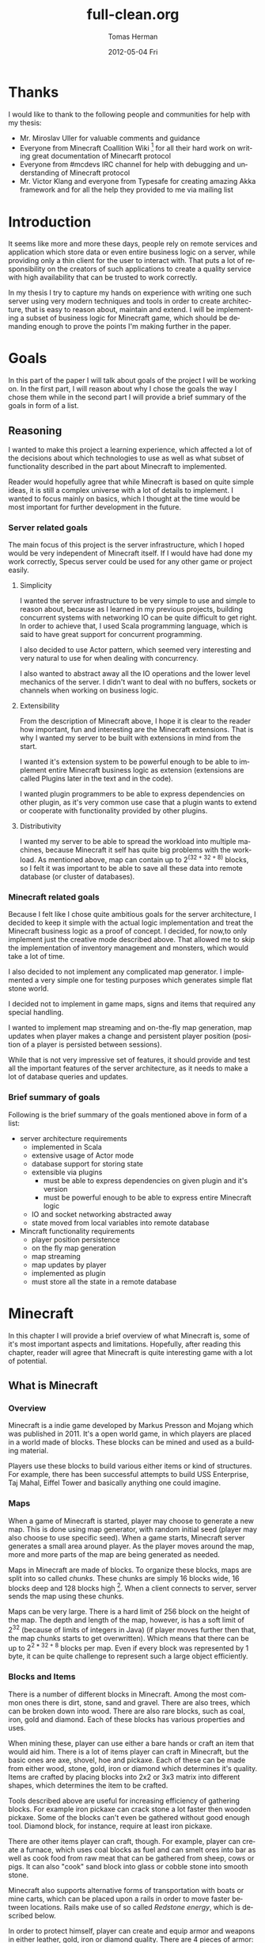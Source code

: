 #+TITLE:     full-clean.org
#+AUTHOR:    Tomas Herman
#+EMAIL:     tomasherman@Tomas-Hermans-MacBook.local
#+DATE:      2012-05-04 Fri
#+DESCRIPTION:
#+KEYWORDS:
#+LANGUAGE:  en
#+OPTIONS:   H:3 num:t toc:t \n:nil @:t ::t |:t ^:t -:t f:t *:t <:t
#+OPTIONS:   TeX:t LaTeX:t skip:nil d:nil todo:t pri:nil tags:not-in-toc
#+INFOJS_OPT: view:nil toc:nil ltoc:t mouse:underline buttons:0 path:http://orgmode.org/org-info.js
#+EXPORT_SELECT_TAGS: export
#+EXPORT_EXCLUDE_TAGS: noexport
#+LINK_UP:   
#+LINK_HOME: 
#+XSLT:

* Thanks
I would like to thank to the following people and communities for help with my thesis:
- Mr. Miroslav Uller for valuable comments and guidance
- Everyone from Minecraft Coallition Wiki
  [fn::http://www.wiki.vg/Main_Page] for all their hard work on
  writing great documentation of Minecarft protocol
- Everyone from #mcdevs IRC channel for help with debugging and
  understanding of Minecraft protocol
- Mr. Victor Klang and everyone from Typesafe for creating amazing Akka
  framework and for all the help they provided to me via mailing list

* Introduction
It seems like more and more these days, people rely on remote services
and application which store data or even entire business logic on a
server, while providing only a thin client for the user to
interact with. That puts a lot of responsibility on the creators of such
applications to create a quality service with high availability that
can be trusted to work correctly.

In my thesis I try to capture my hands on experience with
writing one such server using very modern techniques and tools in
order to create architecture, that is easy to reason about, maintain
and extend. I will be implementing a subset of business logic for
Minecraft game, which should be demanding enough to prove the points
I'm making further in the paper. 

* Goals
In this part of the paper I will talk about goals of the project I
will be working on. In the first part, I will reason about why I chose
the goals the way I chose them while in the second part I will provide
a brief summary of the goals in form of a list.

** Reasoning
I wanted to make this project a learning experience, which affected a
lot of the decisions about which technologies to use as well as what
subset of functionality described in the part about Minecraft to implemented.

Reader would hopefully agree that while Minecraft is based on quite
simple ideas, it is still a complex universe with a lot of
details to implement. I wanted to focus mainly on basics, which I
thought at the time would be most important for further development in
the future.

*** Server related goals
The main focus of this project is the server infrastructure, which I
hoped would be very independent of Minecraft itself. If I would have
had done my work correctly, Specus server could be used for any other
game or project easily.

**** Simplicity
I wanted the server infrastructure to be very simple to use and simple
to reason about, because as I learned in my previous projects, building
concurrent systems with networking IO can be quite difficult to get
right. In order to achieve that, I used Scala programming language,
which is said to have great support for concurrent programming. 

I also decided to use Actor pattern, which seemed very interesting and
very natural to use for when dealing with concurrency. 

I also wanted to abstract away all the IO operations and the lower
level mechanics of the server. I didn't want to deal with no buffers,
sockets or channels when working on business logic.
**** Extensibility 
From the description of Minecraft above, I hope it is clear to the reader
how important, fun and interesting are the Minecraft extensions. That
is why I wanted my server to be built with extensions in mind from the
start.

I wanted it's extension system to be powerful enough to be able to
implement entire Minecraft business logic as extension (extensions are
called Plugins later in the text and in the code). 

I wanted plugin programmers to be able to express dependencies on
other plugin, as it's very common use case that a plugin wants to
extend or cooperate with functionality provided by other plugins. 
**** Distributivity
I wanted my server to be able to spread the workload into multiple
machines, because Minecraft it self has quite big problems with the
workload. As mentioned above, map can contain up to $2 ^ {(32 + 32 + 8)}$
blocks, so I felt it was important to be able to save all these data
into remote database (or cluster of databases).

*** Minecraft related goals
Because I felt like I chose quite ambitious goals for the server
architecture, I decided to keep it simple with the actual logic
implementation and treat the Minecraft business logic as a proof of
concept.  I decided, for now,to only implement just the
creative mode described above. That allowed me to skip the
implementation of inventory management and monsters, which would take
a lot of time. 

I also decided to not implement any complicated map generator. I
implemented a very simple one for testing purposes which generates
simple flat stone world.

I decided not to implement in game maps, signs and items that required
any special handling.

I wanted to implement map streaming and on-the-fly map generation, map
updates when player makes a change and persistent player position
(position of a player is persisted between sessions).

While that is not very impressive set of features, it should provide
and test all the important features of the server architecture, as it
needs to make a lot of database queries and updates.

*** Brief summary of goals
Following is the brief summary of the goals mentioned above in form of
a list:

- server architecture requirements
  - implemented in Scala
  - extensive usage of Actor mode
  - database support for storing state
  - extensible via plugins
    - must be able to express dependencies on given plugin and it's
      version
    - must be powerful enough to be able to express entire Minecraft logic
  - IO and socket networking abstracted away
  - state moved from local variables into remote database
- Mincraft functionality requirements
  - player position persistence
  - on the fly map generation
  - map streaming
  - map updates by player
  - implemented as plugin
  - must store all the state in a remote database

* Minecraft
In this chapter I will provide a brief overview of what Minecraft is,
some of it's most important aspects and limitations. Hopefully, after
reading this chapter, reader will agree that Minecraft is quite
interesting game with a lot of potential.

** What is Minecraft
*** Overview
Minecraft is a indie game developed by Markus Presson and Mojang which
was published in 2011. It's a open world game, in which players are
placed in a world made of blocks. These blocks can be mined and used
as a building material. 

Players use these blocks to build various either items or kind of
structures. For example, there has been successful attempts to build
USS Enterprise, Taj Mahal, Eiffel Tower and basically anything one
could imagine.


*** Maps
When a game of Minecraft is started, player may choose to generate a
new map. This is done using map generator, with random initial seed
(player may also choose to use specific seed). When a game starts,
Minecraft server generates a small area around player. As the player
moves around the map, more and more parts of the map are being
generated as needed.

Maps in Minecraft are made of blocks. To organize these blocks, maps
are split into so called /chunks/. These chunks are simply 16 blocks
wide, 16 blocks deep and 128 blocks high [fn::http://notch.tumblr.com/post/3746989361/terrain-generation-part-1].
When a client connects to server, server sends the map using these
chunks.

Maps can be very large. There is a hard limit of 256 block on the
height of the map. The depth and length of the map, however, is
has a soft limit of $2^32$ (because of limits of integers in Java) (if
player moves further then that, the map chunks starts to get
overwritten). Which means that there can be up to $2^{2 * 32 + 8}$
blocks per map. Even if every block was represented by 1 byte, it can
be quite challenge to represent such a large object efficiently.

*** Blocks and Items
There is a number of different blocks in Minecraft. Among the most
common ones there is dirt, stone, sand and gravel. There are also
trees, which can be broken down into wood. There are also rare blocks,
such as coal, iron, gold and diamond. Each of these blocks has various
properties and uses.

When mining these, player can use either a bare hands or craft an item
that would aid him. There is a lot of items player can craft in
Minecraft, but the basic ones are axe, shovel, hoe and pickaxe. Each
of these can be made from either wood, stone, gold, iron or diamond
which determines it's quality. Items are crafted by placing blocks
into 2x2 or 3x3 matrix into different shapes, which determines the
item to be crafted. 

Tools described above are useful for increasing efficiency of
gathering blocks. For example iron pickaxe can crack stone a lot
faster then wooden pickaxe. Some of the blocks can't even be gathered
without good enough tool. Diamond block, for instance, require at
least iron pickaxe. 

There are other items player can craft, though. For example, player
can create a furnace, which uses coal blocks as fuel and can smelt
ores into bar as well as cook food from raw meat that can be gathered
from sheep, cows or pigs. It can also "cook" sand block into glass or
cobble stone into smooth stone. 

Minecraft also supports alternative forms of transportation with boats
or mine carts, which can be placed upon a rails in order to move
faster between locations. Rails make use of so called /Redstone
energy/, which is described below.

In order to protect himself, player can create and equip armor and
weapons in either leather, gold, iron or diamond quality. There are 4
pieces of armor: helmet, chest piece, trousers and boots. As weapons
there is only sword and bow and arrows. Armor reduces damage taken
from monsters while weapons increase players damage to monsters and
fauna of Minecraft worlds.
*** Monsters & health
Every player has 10 hearts that symbolize his health. Every heart can
be either full, half empty or empty. When all hearts are empty, player
dies and is either re spawned, or in case the player plays in
/hardcore mode/ the entire world is deleted and all game content is
lost.

There is also a food counter, which represents how well fed the player
is. If the bar is full, player automatically regenerates health if he
has not taken any damage in recent history. This is to prevent health
regeneration while fighting enemies.

Plenty of opportunities to loose health are implemented in
Minecraft. Player looses health when dropping from high enough edge,
while being under water for too long or while standing in fire or
lava.

The most common cause of health loss, however, are monsters. There is
a number of monsters in Minecraft:
**** Zombie
 Slow melee monster that deals quite a lot of damage, when killed
 drops meat that can be cooked and eaten.      
**** Skeleton  
Shoots arrows, when killed drops arrows or bones.                                                                              
**** Creeper  
Very quiet monster which creeps up on player and explodes when in
proximity of player. Makes sizzling noise before detonation.
**** Spider
Melee creature, which only attacks player during night or when
attacked.
**** Silverfish
Melee creature spawning from blocks which look exactly the same as
stone blocks in randomly generated fortresses and dungeons.
**** Enderman
Melee creature that can teleport, but attacks player only if player
looks at it first. Otherwise it's not hostile.



Monsters spawn in the places where there is no light available. Light
can come either from sun, torches, fire or lava. 
*** Redstone
Redstone is one of the most interesting features of
Minecraft. Redstone is a rare ore that can be found deep in the
ground. When mined, it produces several Redstone crystals.

These crystals can be either used for crafting, or laid on other
blocks. Player can use these to create kind of a wire made of the
Redstone crystals. The wiring acts like a carrier of logical
values. By default, the value transmitted by the wire is 0. It can be
changed, though. In Minecraft community, this is usually called
/Redstone energy/ and the state in which logical 0 is transmitted via
wire is considered as lack of /Redstone energy/.

There is a couple of ways how to send logical 1 via Redstone wire:
|----------------+--------------------------------------------|
| Item           | Description                                |
|----------------+--------------------------------------------|
| Redstone torch | Sends 1 permanently                        |
| Button         | Sends 1 as impulse                         |
| Leaver         | Sends 1 as long as the leaver is triggered |
| Pressure pad   | Sends 1 as long as something is on the pad |
|----------------+--------------------------------------------|

There are also items that can 'consume' Redstone wire in order to
perform action (non exhaustive table):
|------------+-----------------------------------------------|
| Item       | Action                                        |
|------------+-----------------------------------------------|
| Door       | Open while 1 is transmitted                   |
| TNT        | Triggers explosion once 1 is transmitted      |
| Note block | Emits sound once per 0 to 1 value change      |
| Dispenser  | Dispenses object once per 0 to 1 value change |
|------------+-----------------------------------------------|

Using these tools, Minecraft users were able to create some very
impressive structures. There is for example a calculator
implementation, song playing machines or even games created with
Redstone infrastructure. 

Other than that, Redstone circuits are often used in /addventure maps/
for creating puzzles and challenges. Typical example of Redstone usage
would be asking player to find a button, in order to open doors into
next part of the map. It can also be used for creating traps, by
wiring TNT to pressure pads or dispensers with arrows.

*** Nether
Nether is an alternative map which is available to players via
portals. Portal is a 5 blocks high and 4 blocks wide frame with 3
blocks high and 2 blocks wide space inside made of obsidian, which is
lit using flint and tinder. Obsidian is a block that is created by
pouring water over lava blocks.

It symbolizes kind of an evil realm with some unique resources, but
overall is not overly interesting. The portal system, however, is used
quite often in /adventure maps/.
*** Goal
Minecraft is very open ended game, so there is no real ending to the
game. The only formal ending to the game requires player to find one
of many randomly generated underground fortresses, build a portal
inside and go through. There the player will find a dragon, which he
must slay. However, once that is done and credits have passed, the
game still can be played. 

More often than not, though, players don't even bother with this quest
and play the game only for the joy of building interesting
structures. Game usually ends when player gets bored. Unless player
plays on hardcore mode, which automatically deletes the world upon
players first death. 
*** Creative mode
Creative mode was added to Minecraft in order to make it easier for
people to create impressive structures. Those people may not want to
necessarily deal with all the stuff Minecraft contains, such as
monsters, inventory management, mining blocks and so on.

In creative mode, player has access to infinite resources from within
his inventory. He can also destroy any block with 1 hit and is allowed
to fly. He also takes no damage and spawning of monsters is disabled.

Player may choose to play in creative mode when starting a new
game. There are extensions, however, that allow player to switch
creative mode on and off at will.
*** Adventure maps
One of the reasons Minecraft got so popular are maps made by players,
which usually contain a story, quests and riddles for player to go
through. 

Adventure map is a regular map, which one would download, which
usually contains additional document which describes the story, rules
of the map (usually forbids player to destroy any blocks)
etc. Adventure maps heavily utilize the use of redstone wiring for any
kind of "scripting" of events.
** Extensions
As one might imagine, Minecraft would be a very good platform and
engine to build on. Unfortunately, there is no api for players to
build upon. Players still managed to reverse engineered the code,
though, in order to create plugins and extensions for the game. And
they really managed to make some amazing plugins. In this part, I will
mention few of the most interesting extensions.
*** Tekkit mod
Tekkit is a collection of multiple extensions, which adds concept of
the electrical power to the game (among other things). It adds
randomly generated pools of oil into the maps, which can be gathered,
processed to fuel and used in electrical engines to power
machines. There is a lot of machines that consume electricity, but the
most interesting one is a quarry, which automatically mines selected
area.


There are other ways to gather electricity, though. There are for
example nuclear reactors, which players can build. They need to be
cooled down, however, or they will explode and contaminate area with
radioactivity.
*** Computercraft
Another very interesting extension is Computercraft. It adds
programmable robots into the game. Robots are programmed via in game
terminal using embedded LUA [fn::www.lua.org] programming language
(added by the extension). 

There are for example mining probes, which can be programmed to search
for given materials, mine only those and return them to the owner. 
It can also be used for password protecting doors. It can be even used
to implement an text-based RPG (in game terminals are text-only and
computer craft doesn't include any tools for creating graphical UI).
*** Other extensions
There is a great number of extensions. Just quickly mention a few
others, there is an extension that adds mini map for players. There is
an extension that adds gps-like navigation and ability to create
points of interest. There are extensions that add new items, enemies
or blocks and so on. 

* Scala
In this chapter, I will try to explain why i chose to use Scala language for implementing Specus. Discuss strenghts of Scala compared to other alternatives and provide a quick overview of the most useful features which I used in Specus. In the last part of this chapter, I will discuss some of the weaknesses of of Scala and describe how i used the features menioned in the rest of this chapter.
** Why Scala?
There were several reasons which lead me to choose Scala for Specus implementation. First of all, I wanted to make this project a learning experience. And ever since i took Haskell/Lisp class, I was interested in functional programing. I think that functional programming will become more popular and more desired skill to have in years to come, due to the increasing demand on correct and concurrent software. I am also quite experienced with Java language. Scala provides very good support for functional programming while still preserving many concepts from object oriented programming. So it seemd like a natural choice to choose Scala.
** JVM
Scala source is compiled into JVM bytecode. That means that any scala projects automatically benefits from all the effort people have put into optimizing JVM aswell as features that speed up computations during runtime (JIT compilation, code inlining etc). JVM programs are, obviously, platform independent (as long as Java Runtime Environment is avalible for given platform), so one gets platform independence for free. 

There also exist a number of great and mature tools and libraries written and compiled for JVM platofrm, which can be very easily used while working with Scala. For example one could use a Proguard[fn::http://proguard.sourceforge.net/] program to minimize the jar produced by scala compiler by removing the unused classes from libraries and compiled code.
** Qucik scala overview
Scala was designed by Martin Odersky and his team at ÉCOLE POLYTECHNIQUE FÉDÉRALE DE LAUSANNE [fn::http://www.epfl.ch/index.en.html].The name stands for Scalable language, which describes the language rather well. Please note, that /Scalable language/ is not meant in a sense of horizontal/vertical scalability (Scala is as good as any language in that sense of a the word), but authors rather meant it in a sense that the language features scale with the experiecne of user [fn::http://www.scala-lang.org/node/8610]. In Scala, it is relatively easy to design libraries that appear to be language features. For example the new /try with resource/ statement added in JDK7 [fn::http://docs.oracle.com/javase/7/docs/technotes/guides/language/try-with-resources.html] could be implemented in scala on library level very easily. 

Scala is a rather unique mix of object oriented concepts and functional programming concepts with very powerful standard library, which contains, among other things:
- rich collection framework with both mutable and persistent implementations
- parallel collections (collections, whose methods are processed in multiple threads)
- parser combinators (library for simple writing of powerful parsers)
- wrappers for around many of JDK featuresss for more Scala-like usage

** OO features
Much like in Java, code in Scala is organized using constructs from object oriented programing. In Scala, there are 3 basic entities: Classes, Objects and Traits. Following is the brief overview of each of the entities. 
*** Traits
In Scala, trait are kind of an mix between java interfaces and abstract classes. Traits can define method, which can either be left abstract (trait only defines the header of the method, implementation is left to the user) or can contain implementation aswell. Traits can not only define methods, but fields aswell.

Traits can extend 0 or more traits. Trait can also declare it's dependency on other entity. For example, we can have a trait =ChatSocket= with method =pullChatData()= which returns array of bytes and we want to create trait =ChatFormatter= with method =printableChatData()= functionality which uses =pullChatData()= and creates formatted string. That means we need to make sure that both of these traits are mixed into same object. We could define the traits like so:

=trait ChatSocket { def pullChatData(): Array[Byte] = ... }=

=trait ChatFormatter { self: ChatSocket => printableChatData() = ... }=

Now whenever we create object which extends =ChatFormatter=, we need to also extend =ChatSocket= or the code will not compile.

*** Objects
In Scala there is entity called objects, which is basically a class that is guaranteed to be only presented once in a JVM. It's java equivalent would be class that is created using Singleton pattern. 

Objects can extend traits, but nothing can extend objects. Objects don't have constructors. Every method on object is "static", which is why objects are commonly used as what is called "companion objects" to classes. Companion objects usually contain factory methods aswell as other useful functions for given class.

*** Classes
Classes are very similar to classes from languages like Java. They have constructors, can extend a class and implement 0 or more traits.
** Functional and exotic features
Unlike in Java, scala supports a vast set of features usually avalible in functional languages, aswell as other useful concepts. Here I will briefly introduce some of the interesting concepts and at the end of the chapter I will try to show example of an interesting application of these concepts.
*** Pattern matching
One of the features I liked most about Haskell was pattern matching. One can think of pattern matching as about more powerful version of switch/case statements. 

User defines a sequence of patterns and callbacks that is called when pattern matches. Patterns are tried in order in which they were defined. 

Scala implements this feature by using entities called extractors. Extractors are functions that are applied to input and return either =Some(value)= or =None= named =unapply=. If the extractor return =Some=, it is considered to match the input. Otherwise the next extractor is tried. 
*** Vars and Vals
Scala has two types of fields: vals nad vars. Vals are fields that are guaranteed to be assigned only once and never changed. Vars on the other hand can be changed just like a regular Java variable. It is considered good practice to always use vals, unless it's necesarry to use var. 

*** First class functions
In Scala, functions are first class citizens. That means, in Scala one can treat functions like any other datatype. Function can be stored in variable, it can be passed around and created on demand. Functions can return new functions and so on. 

Scala compiler creates a java class for every first class function (methods of objects are created as regular java methods of objects), so basically storing and passing function becomes simply storing and passing of a reference to the created object. This created class has an =apply([argument-list])= method generated, which represents the function ivocation. In scala there is a shortcut to invoking =apply([argument-list])= methods by simply calling =([argument-list])= on the object. For example =a([argument-list])= is translated to =a.apply([argument-list])=. This means that it's really easy to even create objects/classes that can be used as functions, by simply defining =apply([argument-list])= method. 
*** Case classes
Case classes are quite interesting feature of Scala. They are defined using =case= keyword like so =case class X([constructor-arguments])=. For example, lets say we want to create a class representing a point in 3D space. Case class could look like so: =case class Point3d(x: Int, y: Int, z:Int)=. 

For such class, Scala compiler will generate a few very useful methods. First of all, a reasonable =toString=, =equals= and =hashCode= methods are generated, which use constructor parameters to compare equality and to generate hash code. A companion objects with factory method and extractor methods are generated for given case class aswell. Compiler also generates methods that allow user to access the fields in order they were declared in constructor. This might not seem like a very interesting feature but it is used to great success in specus and is described below.

It's important to note that constructor parameters of case classes can be accessed (as fields) and are immutable.
*** Collection api
Scala has very impressive set of collections. It has common datastructures - list, vector, stack, queue, map, set and possibly even more. All of these are avalible in multiple versions. When not specified otherwise, datastructures are avalible as so called "persistent datastructures". Is a datastructure, that when altered creates what seems like a new instance of datastructe with altered content. Original instance remains unchanged. Operations on persistent datastructures use clever tricks and structure sharing in order to achieve same complexities as their mutable versions.

Scala also have mutable versions of datastructures. Those are the equivalents of datastructures that can be found in most languages.

Speciality of Scala standard library are paralell datastrucutes. Those are persistent datastructures, but their speciality is that methods defined on them like =filter=, =map= etc are executed from multiple threads.
** Weaknesses
As with most tools, there are tradeoffs when using Scala. In this part of the paper I will talk about some of the negatives I encountered when using Scala.
 
First of all, Scala is quite a new technology, so the tool support is not as advanced as for example for Java, but it is getting better. I used IntelliJ Idea IDE with Scala plugin when developing Specus and it was reasonably plesant experience. It supports basic refactoring aswell as error highlighting. However, it sometimes reports error in a code that is prefectly compilable.

The more important issue with Scala is the naming of all the generated code by scala compier. It can sometimes be difficult to figure out when and why exceptions are being thrown, especially because it's common to use so called "one liners" quite often when dealing with collections and so on, which condense quite a lot of code into 1 line of code. Every time we use anonymous function, scala compiler generates a class representing that function and gives it some generic name. It uses the classpath to package in which the function is defined followed by =$= followed by some arbirary text to guarantee uniqueness of the name. For example for function in val =f= in object =o= defined like so:

=object o { val f = () => throw new Exception() }=

and invoked: 

=o.f()=

will return following stacktrace:

=java.lang.Exception=
=at o$$anonfun$1.apply(<console>:7)=
=at o$$anonfun$1.apply(<console>:7)=


One can see how the stack traces could get very unreadable very fast. Luckily, after a while I didn't find this to be a big deal but it was definitely a challange early on.

** Example usage of case classes and first class functions
In this part of the paper I will talk about what I thought was quite interesting usage of the above described features. First I will explain what I was trying to build and why and then I will go into details of implementation.

Minecraft clinets communicate with server using TCP connection. There are about 70 different types of "packets" (by packets i mean logical packets, as TCP is stream service so there are no any real packets visible to user) that are being sent over the wire. There are many different ways to implement such mechanism, but the way I chose to do it is to create a case class for every different kind of packet which would represent the fields of packet and a codec, which knows how to take the instance of given packet and encode it into a byte array which can be sent via tcp and read by client. It also knows how to read a byte array and parse it into the given packet case class.

Most naive, but in some languages the only solution would be simply creating codecs by hand and copy-pasting the encoding code in. One might think that it would be possible to use java reflection api [fn::http://docs.oracle.com/javase/1.4.2/docs/api/java/lang/reflect/package-summary.html] to figure out what the type of value are the fields of given packet and parse/encode them accordingly. 

And that does work fine for parsing - java reflection gives us the tools to obtain constructor of given class. From that constructor, we can figure out all it's parameters aswell as their types (we can get class object of the parameters) and it gives us a method to programatically invoke the constructor with array of =Object= values that are used as contructor paramters. Thus providing us with enough power to create generic parser that would figure out how to parse packet just from it's constructor.

The real problem is with encoding the packet. While we can get all declared fields of given class, those fields are given in no particular order [fn::http://docs.oracle.com/javase/1.3/docs/api/java/lang/Class.html]. We could ofcourse use tricks like annotations to establish the order of fields, but that would introduce more boilerplate and in the end would make our code more confusing.

Luckily, like described above, case classes provide api for users to access constructor fields in order in which they were defined.

So now we have a way to get types of constructor paramters of given class and we know how to access those fields in order they were defined in. All we need now is some kind of mapping between type of class and a function that would be able to parse and encode that type. But that should be easy, because as described above, functions are first class entities. We can simply create =Map= from =Class= object to =(_ <: Any, ChannelBuffer) => Unit= for encoding (function that takes anything and channel buffer, into which we encode the packet and returns nothing) and =Map= from =Class= to =(ChannelBuffer) => Any= (function that takes channel buffer and returns anything) for decoding.

Above solution has a problem, still. It operates with Any, which basically means we loose any type safety, For example we could put into our map mapping from class of Int to function that returns String. We can't make the type constraints on map any stronger, because we couldn't add all the datatypes into it, obviously. What we can do is create an api which would use scala generics and made sure that functions have proper headers and add it to our maps for us.

Basically, using approach described above, I was able to save myself writting about 60 classes full of boilerplate code, in which it would be very easy to make errors. I still had to implement some codecs by hand, as minecraft api is not designed very well, though.

* Actor model
In this chapter, I will discuss why one should care about concurrency, I will take a look at conventional models of concurrent computations on Java Virtual Machine (JVM) and problems that goes along with them. Then I will talk about fundamental concepts of Actor model followed by more detailed description of Akka - my toolkit of choice for actor systems on JVM platform.
** The free lunch is over
"The free lunch is over" is an article written by Herb Sutter that appeared in Dr.Dobb's journal in 2005 [fn::http://www.gotw.ca/publications/concurrency-ddj.htm]. He talks about the end of an era, in which software is getting faster (not more performant) simply by the fact that the hardware in getting faster. He argues, that while historically companies like AMD or Intel focused on increasing the clock speed of CPUs, it is no longer possible, due to physical limitations. So instead what these companies are doing in order to increase power of their products is adding more cores onto the chips. 

That means, that in order to harness the power of this new hardware, we need to approach the craft of writing software in a different way. We need to focus on concurrency and we need to focus on creating tools that will help writing concurrent software easier.
** Problems with convetional models of concurrecny
Probably the most common concurrency entity used today in programming are threads. Concept of thread comes from operating systems and kind of leaks through into programming langue libraries. Thread allows us to execute concurrently with very little (programming) effort. For example all we need to do in Java programming language, is to create instance of class extending -java.lang.Thread- and implement the -public void run()- method. Threads are very convinient that way.

However, there are some very important drawbacks of doing concurrency this way.
*** Threads are expensive
Because of the way threads work, there is non-trivial ammount of work to be done when threade is created. A stack has to be allocated for every new thread (default size is 512kb on JVM) and a number of system calls needs to be made (JVM uses platform specific threads). Generally, creating new threads is considered expensive.

What this means, is that one shouldn't create threads dynamically, everytime a concurrent execution is required. Common aproach instead is creating a number of threads ahead of time and reusing them (this pattern is sometimes called thread pool). While this is reasonable option, this add a nontrivial complexity to the application and basically means that threads don't scale (we are limited by the number of threads in thread pool).
*** Thread based concurrency is hard
Threads can be used to a reasonable level of success in some programs. Especially programs that use threads for processing operations that don't need to communicate between each other nor share same resources(for example web servers, build tools etc). Threads then serve as sort of a cheaper processes.

However when dealing with shared resources and shared state, threads become really hard to use. Because threads share memory heap, it is very hard to keep data consistency and because threads can use all the resources on the heap, deadlocks can occur very easily and it is not a trivial exercise to eliminate all the bugs that can come from such model[fn::http://www.eecs.berkeley.edu/Pubs/TechRpts/2006/EECS-2006-1.pdf].
** Actor model overview
Actor model is a model of computation, designed to deal with problems in a highly concurrent, asynchronous and fault tolerant fashion. It was first published by Carl Hewitt in 1973 [fn::Carl Hewitt; Peter Bishop and Richard Steiger (1973). A Universal Modular Actor Formalism for Artificial Intelligence. IJCAI.]. Actor model is widely used in systems where reliability, avalibility, scalability and concurrency are important features. Probably the most popular actor implementation today - the Erlang OTP framework, has been used in many software projects and services. Here is a few examples of Erlang applications:
 - nosql databases: CouchDB, Riak
 - message queues: RabbitMQ
 - web servers: YAWS
And as the number of cores per processors continue to increase, it is reasonable to expect that the demand for tools that promise easier handling of concurrency will increase aswell. 
** Fundamental concepts
In actor model, computation is processed using Actors. By Actor we mean an entity which can:
  - send asynchroneous messages to other actors (sender doesn't wait on reply from the receiver)
  - receive messages from other actors
  - create new actors
  - change it's behaviour dynamically

Every actor has an inbox, into which system queues messages sent to given actor. Actor processes messages one at a time. When thinking about actor, it helps to imagine it as a kind of lightweight thread (all actors in the system run at the same time), which is very cheap to maintain, create and destroy.

Computation is then split into series of operations that are executed by different actors. Results of those operations are then sent around via messages. It is important to note that there can be many instantions of given actor type. It is therefore important to deisgn system in such a way that actors don't affect each other (for example by holding locks). 

For example, let's say we want to create a service that writes logging data into a log file. We could easily create a function in every actor that opens a file, appends the log message and closes the file. That would be problematic, though, because multiple actors might want to write at the same time. We could use locks, to make sure that only 1 write is being issued at a time. However, that would be very inefficient, because esentially only 1 actor in the system would be allowed to run at a time, while other actors would wait for the resource to become avalible. What we could do instead, is make another actor (lets call it logger), that would hold the reference to our log file and everytime an actor would write into the log file, it would send the log message into the logger, which would handle the actual write. Please not that there is no need for locking with this approach. Even if two actors try to write at the same time, it only means that two messages are sent, and actor model guarantees that messages are processed sequentially and only 1 message is processed at a time.

This approach might look similar to object oriented programming, where we create a wrapper around a resource to encapsulate the details of the implementation (such as locking). But it's important to remember, that the messages in Actor model are asynchroneous. Which means that actor just sends the message and doesn't wait on response, it just keeps working.

Another important property of actors is that they are very cheap to create (In akka, overhead for creating an actor is only about 600 bytes). This allows system to generate actors when needed, for example, we could have a web server, that generates a new actor on demand for every incomming connection.
** Enter Akka
Every actor model implementation is different from others. For example, just for Scala programming languages there are 4 different implementations as far as i know (Lift actors, Scala Actors from standard library, Scalaz actors and Akka actors). I decided to use Akka actors, because they come as part of a great library and support remoting, which saved me a lot of work. Akka actors also support Erlang-like fault tolerance and -ask- kind of messaging, which is described below.
*** Actors
In Akka, actor can simply be created by extending Actor trait and implementing a receive method. In this method user maps different kind of messages to functions for processing given message. It's important to note, that Akka actors don't support any kind of scanning of the inbox (some implementations allow for for example checking the length of inbox etc.)

Inside every actor, a self variable is present, containing the important information about state of an actor. For example, one can obtain ActorRef(described below) to sender actor during message processing.

We can then instantiate the actor by calling the factory method actorOf. By calling this method, the user only get instance of class ActorRef. That intance represents the actor in the system, but does not contain the actor. This is so that the state of the actor can never be compromised, because user can never get reference to the actual actor. ActorRef supports methods ! (pronounced bang) and ? (pronounced ask).

The bang method represent a simple 'fire and forget' kind of messaging, while the ask method creates an Future object, which has hooks into which user can insert callback methods, which are called when the Future is completed. This approach eliminates the need of blocking and waiting until the receiving actor reads and responses to our message.

The ActorRef instance is completely thread safe, can be passed around in messages and can even be serialized and sent via network to different jvm and will still refer to the original actor.
*** Remoting
Akka also supports remote actors. Thanks to the propertis of ActorRef described above, one can run Akka systems in multiple JVMs and simply by sending ActorRefs around one is able to communicate with remote actors using the standart actor semantics (! and ? methods).

Akka actors can also be registered by string name in so called actor repository, from which one can withdraw them remotely. For example in Specus, there is an actor registered in the server under name that is know to nodes. What that means, is that when a node is booted up, it can get a reference to the registered server actor and being communication.
*** Fault tolerance
In order to achieve fault tolerance, a supervision scheme is implemented. Convetional programming methodology deals with error using 'defensive programming'. Basically, programmer is trying to check input data for all possible inconsistencies and only when all tests pass, data are allowed to be further processed.

On the other hand, Akka accepts the fact that no code is bug-less, so instead of trying to catch all the invalid cases, it encourages programmers to embrace the failure, and focus on recovery from failure. Every time an exception is thrown in Actor, it gets restarded. By that it's meant that the new, fresh instance of Actor is created and injected into system in such a manner that all the ActorRefs to the original actor are valid and point to the newly created actor. Actor can implement lifecycle methods like preRestart and postRestart in order to do save it's state and do anything that needs to be done. The message causing the failure is not processed again, however rest of the mailbox with unprcessed messages is reused for the new actor.

In addiotion to that, Actors can be asigned into tree-like structures where every node can have at most 1 supervisor and can supervise 0 or more actors. When actor is about to fail and is being restarted, a message is sent to the supervisor, so that it can decide what to do. It can decide whether he wants to restart just the failing actor, or all the actors he oversees (it can sometimes be useful).


* Design and implementation
In this chapter, I will discuss the relevant information about Minecraft and it's architecture needed in order to write a server. Then I will describe design choices I took when designing Specus and talk about libraries and technologies I used for implementation of Specus.
** Minecraft 
Minecraft uses client - server architecture for multiplayer support. 1 client can be connected to only 1 server. Minecraft clients communicate with server using TCP protocol. Data sent are formatted using logical packets. There is a number of different packet formats. Every packet is prefixed with unsigned byte which indicates the type of packet, which ultimatelly determines how the rest of stream should be parsed.

Because Minecraft is still being developed, there are usually some changes in protocol and packet types when versions change. At the time of writing this thesis, minecraft version is 1.1.

*** Data types
For the most part, minecraft packets consists of only few well defined data types. Some packets however use ad-hoc formatted datastructures. Following is the list of packet type commonly used in protocol:

- integer fields - signed numbers using two's complement encoding
   - byte: 1 byte long, -128 to 127
   - short: 2 bytes long, -32768 to 32767
   - int: 4 bytes long, -2147483648 to 2147483647 
   - long: 8 bytes long, -9223372036854775808 to 9223372036854775807
- decimal number fields
   - float: 4 bytes long, range compatible with java float
   - double: 8 bytes long, range compatible with java double
- string field: UCS-2 encoded string, prefixed with short (as described above) which signalizes the length of the string
- metadata field: described below
*** Metadata field
Metadata is a format introduced by Minecraft in order to efficiently (space wise) encode and decode triplets of data (identifier of piece of data, datatype and value itself) of variable length. Every triplet begins with a byte. Top 3 bits (with =0xE0= mask) of the byte encode the datatype of value while the bottom 5 bits (mask =0x1F=) encode the id of entity. The value itself depends on the datatype and is parsed accordingly. If the byte value is 127 (=0xFF=), it means that there are no more data in metadata. The type of data that can be stored in metadata are:
|----------+----------------------------|
| top bits | datatype                   |
|----------+----------------------------|
|    0x000 | byte                       |
|    0x001 | short                      |
|    0x010 | int                        |
|    0x011 | float                      |
|    0x100 | string                     |
|    0x101 | short, byte, short triplet |
|    0x110 | int, int, int              |
|----------+----------------------------|

** Design of Specus
When designing Specus, I focused mostly on flexibility and extensibility. It should also be possible to distribute the workload on multiple computers. Minecraft client is built to be connected to 1 server. So i decided to split Specus into multiple parts. There is the server, which is the only part of the Specus that clients can see and there are worker nodes, which are the parts of the system that do the actual work.
*** Api and implementation
Because Specus was designed to be very extensible, it was important to split both server and node projects into two. API and actual implementation. API contains all the stuff that needed to be avalible for plugins while implementation contains the mechanisms that are not useful to plugins. Also, because node and server communicate together, i decided to create another project, called =common api=, which contains classes that are needed by both. 

It contains for example plugin system api (described below), it contains metadata format, it contains =Packet= superclass that all packets need to extend and so on.
*** Server
Only job of server is to accept new clients, read and parse data into Packet case classes and sent them to nodes. It also knows how to encode Packet data from case classes and write them into TCP connection. Process of parsing and encoding is further described in chapter abotu Scala. It also knows how to send a message to any given node and it accepts messages from nodes.
 
If a new clients connects to the server, a new unique id is generated for the client. That id is only thing any other component of the system needs to know in order to be write to the client connection. The generated id is valid until the connection closed or server shutdown, whichever happens to happen first.
`
When TCP data arrive on the server, first byte is read. It is then checked, whether any codec is for given byte is registered (remember, every packet type is prefixed with id byte). If a codec is found, rest of the received data is given to that codec for parsing and new instance of packet message is received by chosen codec. That message is then sent, along with id of client to one of the connected nodes.

When one of the nodes wants to write a packet message to client, it simply sends =WriteRequest= message, which contains id of client and instance of packet and server will handle the writing for them. Therefore, nodes doesn't need to know anything about actual parsing or encoding packets, which makes it a lot easier to implement nodes, as it only deals with regular scala (case) classes.

If a connection is closed, server simply removes the id of client from it's internals and sends a notification to a random node, so that it can clean up after the user.
*** Node
All the actual business logic is done in nodes. Nodes are independent JVMs runing node code and are connected using remote actors described in the 'Actor' part of the paper. When a node machine is started, a message is sent to the server upon which server adds the node to the set of avalible nodes and starts sending messages to it.

In nodes, message processing should be done either in stateless fashion, or the state should be persistet in some sort of database as the messages are sent randomly to the nodes. In order to do do that, I use Redis database (which is described below). 

Node plugins can contain so called =processors=. Processor is a class that can consume a packet and somehow process it. Each packet can be processed by multiple processors and they are not processed in any particular order. Processors also need to be able to provide a sequence of all the packets they are able to process so that the packets are only sent to the processors that actually know how to use them, thus reducing the overhead compared to scenario where all packets are sent to all processes. 
*** IO handling
** Plugin system
In this subsection I will talk about general design of plugin system implemented in specus, then I will overview all the implementation details. At the end I will talk about 3 different plugins I implemented as proof-of-concept.
*** General design
As described above, Specus aims for maximal extensibility. That's why it has been designed to be very plugin friendly from the very beginning. By itself, Specus contains only basic functionality related to generic packet parsing, plugin loading and communication between server and nodes. Everything else is implemented in plugins, including entire Minecraft logic.


Much like specus itself, plugins too are meant to be separated into two parts. Server part and node part. In server part, plugins can declare packets and codecs for those packets. They can also register for receiving different kind of messages which indicate what events are happening in the system. 

On the other hand, node part of the plugin usually consits of an Actor, or system of Actors, that are registered for different types of Packets parsed by server part of plugin. 

Plugin is basically just a jar file which contains a plugin descriptor on predefined class path. Plugin descriptor is a simple file containing a JSON encoded information about plugin, such as it's dependencies, it's version, plugin identifier (string representation of plugin, usually same as the java package in which the code of plugin is placed), author of the plugin and most importantly the entry point class. It is kept inside the jar file in order to make the handling of plugins as simple as possible. Plugin is expected to communicate with the system using messages (as described in Actor part of this paper).

Entry point class contains additional information required for running the plugin. By default, it can contain a entry point Actor class, which is instantiated when the plugin is loaded and into which the system messages are sent. It can also contain a list of classes, which the particular plugin is interested in. Only those messages would be sent to Actor. Because the plugin api is designed to be reused in both server and node, user of the api can define entry point class as she wishes. For example, in server subproject the entry point contains list of packets and codecs for packets. On the other hand in node code the entry point contains processors for packets.

It is important to note that all the plugin jars must be added to classpath when the user of plugin api is started.

*** Implementation
In common api, there is abstract class SimplePluginManager through which all the plugin loading is done. It contains method =bootupPlugins= which takes a =File=, which represents directory containing plugins. First it attempts to  parse plugin descriptor from each .jar file it finds in plugin directory. If everything goes well, we now have a set of all plugin descriptors which contain plugin version and it's dependencies, which means we can now either validate that all dependencies are either fulfilled or there is something missing. 

Once all the dependencies are checked, entry point clesses are instantiated and all the entry point Actors are created and registered for messages they are interested in (as defined in entry point class).

After that a user defined =postDependencyCheck= method is created, which could do anything that needs to be done. For example, in node part of Specus, this is where minecraft maps are pregenerated. In server part this is where we can for example sent dependencies to the plugin (if plugin needs some). When this method returns, plugins are considered ready for work. If at any point an error occurs, whole server shuts down as it makes no sense trying to recover from these errors.
*** Communication among plugins
It is very important to have a plugin system to support very easy communication among plugins. That is so that a plugin can use functionality already implemented by others. 

As mentioned above, in plugin descriptor there is a field specifing plugin identifier. This is used to obtain reference from =Plugin Manager=, which is passed to plugin during initialization phase. =Plugin Manager= should always have the correct reference avalible, as the plugin system already verified that all plugin dependencies are avalible at this point. The received reference is simple =ActorRef=, as specified in Actor part of this paper, thus alowing user to simply send messages to it.
*** Stats
Stats was first plugin I implemented in Specus. I needed a way to track connected users when debugging the server and later I added a feature that collected all the packets sent and received by processor per client.

The way it is implemented is quite simple. System broadcasts messages when a new client is {dis,}connected and when a packet is sent or received. Stats plugin waits for these messages and updates it's state accordingly. It contains a counter of connected clients and a map containing list of all sent and received classes of packets per user. This map is a immutable persistent datastructure, so when other plugin ask for this data, it can be very efficiently sent (basically it just sents a referrence to the map) to it without worrying about somoneone mutating it and thus desotrying the consistency of data.
*** Http frontend
For a while, the =println= approach of displaying information from stats plugin was ok. But i decided later i needed something more readable. So i created Http frontend plugin. It's only purpose is to display information gathered by stats plugin. 

It uses Jetty embedded http server which listens on 9090 port. When a new http request is issued to that port for =/= resource, it sends message to the stats plugin for most up-to-date data and returns them formatted for easier reading. It should go without saying that this kind of display is a lot easier to read than looking for text in log files of the server.

Also, the plan was to make full featured administration interface using this plugin, which is very possible, but due to time constraints I was not able to implement this feature.
*** Minecraft
And last but not at all least, the Minecraft plugin. This plugin contains everything that is specific to Minecraft. The plugin itself is split into 3 parts: 
**** Common api
Common api is the part of the project that defines all the different packets that can be sent or received by client. It was required to put these into separate jar, so that they can be easily reused. Also, if there was another plugin that would want to enhance functionality of minecraft plugin, or simply just invoke it's own action when some of the packets defined by minecraft is received, this would be the jar to use.
**** Server
In a server part of the plugin, there are definitions of all the known packets that Minecraft supports, aswell as their codecs. Now, most of these codecs are using generic codec described in this paper. However, some of the packets use fields that are unique to them so i didn't feel necesity to add their encoding and decoding functions into generic codec and deided to implemenet their codecs by hand. 

**** Node
Node part of the plugin is where all the minecraft logic is implemented. Basically, there is 1 actor created per packet which handles all the processing that needs to be done for given packet. Classes of these actors are then extracted from the plugin and instantiated in the server, thus giving server the control over them.



As it turned out, it was quite simple to implement minecraft functionality in Specus. I think that for the most part, It was thanks to the usage of Actors. It is simple to reason about a system once we break it down into message passing between entities that don't depend on each other. It is also due to the fact that minecraft the game is not very complicated, especially considering the goals i chose. But that is ok, as the main purpose of this paper and this project was to get familiar with Actor systems, Scala and learning how to write an extensible server.

** IO 
In order to create a simple to use system, it is important to create right abstractions of IO operations and entities. In Specus, every connected client is represented by session id. Session id is a simple token, that is passed around when message is read or being sent. This token is created when a new client connects and is associated with Session object. 

Session object is abstraction, which knows how to write objects to connection with client and how to close the connection. These objects are stored in SessionManager and should never be visible to anyone else. When server needs to write some data into a connection, it should ask SessionManager by passing it a SessionId and data to be written.

What this means is that any part of the system doesn't need to know anything about how actual IO is performed. It only needs a Session id and data to be written. Session id tokens are immutable and serializable, so they can be easily passed around.

Description of how actual io is implemented can be found below.
** Tools and reasoning behind them
*** Redis
Redis is a high performance key-value database that is used in Specus. Unlike most of key-value databases, it supports a number of different value types:
- string: A binary safe string type, which can be used for storing binary data with efficient random access. In Specus it is used for storing minecraft map chunks.
- hash: A hash map type, which is optimized for storing multiple key-value pairs. It is used for storing data about clients in Specus.
- set: A typical set datastructure, used to store client ID's in specus.
- sorted set: A typical set, except sorted. 
- list: a linked list data structure.
It is used to store state, so that it can always be accessed from any node. It uses scala-redis library, which is unfortunately synchronous. However, thanks to Akka actors it was very easy to wrap the synchronous client into an Actor to create asynchronous interface. 
*** Netty
Netty is high performance library for network IO. It's abstraction over java io functionality, which supports both TCP and UDP. In specus, it is configured to use asynchronous processing using nonblocking nio functionality. It uses 3 main components:
- specus encoder
- specus decoder
- specus handler

Netty gets these components on start up and uses them transparently when they are needed. User doesn't have to deal with those, he simply writes and read objects from the channel. Both encoder and decoder use =Codec Repository= when looking up codecs for packet encoding and decoding. Codecs are loaded on start up from server plguins.
**** Specus Encoder
Specus encoder is a class that takes an object and using the =getClass= method looks up an appropriate codec for the class. It then uses the codec to encode the object into an array of bytes.
**** Specus Decoder
Specus decoder works similiary to specus encoder, except it looks up codecs by byte identifier (every packet type in Minecraft protocol is prefixed by id byte). Obviously, we asume that client always sends valid data. If it didn't we wouldn't be able to recovery from it anyway. 
**** Specus Handler
Specus handler contains callbacks which are invoked on ceratin events in the system.
**** channelConnected
This event is invoked when a new client is connected to the server. Netty allows user to set a so called =attachment=, which is avalible every time an event is invoked on specific channel. I use this oportunity to create a new =Session= and =Session ID= and then store the =Session ID= as an attachment. We also send =ClientConnected= notification to the plugin system, in case some plugin is interested (for example Stats plugin).
**** channelClosed
This event is invoked when a client connection is closed. We send notification to both plugin sytem and to node, so that it can clean up after client and then we destroy session associated with the client.
**** writeRequest
This event is invoked when data are being written into the channel. We just use this callback to sent notification to the plugin system.
**** messageReceived
This event is invoked when a packet is parsed by Netty. We need to associate it with the client somehow, so that we can respond it. Luckily, we saved =Session ID= as an attachment and we can withdraw it now. We sent the parsed packet and session id to both plugin system (so that it can be registered by stats plugin).
    


* Conclusion
In the last part of this thesis, I will try to compare my
implementation of server with official implementation and talk
about how I tested the project specification. I will try to review and
judge decisions I made during the design phase of the project. I will
review the tools I used and talk about how well did they performed for
the task. I will also propose new features and improvements to be
implemented in the future. And lastly, I will try to summarize all the
interesting stuff I learned during this project.
** Comparison to official server
Unfortunately, official implementation of the Minecraft server is not
open sourced and the actual compiled jar is obfuscated, so there is
little  information available. We can still compare the two in a few
aspects, though.


It is known, that official implementation uses file system as storage
of the map fragments. My implementation uses Redis database, which
stores data in memory and only flushes them to disk after certain
period of time. While the locally stored map has it's advantages, such
as speed and simplicity, it would be very hard to create distributed
server using such approach because we would need to either synchronize
between nodes or split the map chunks to different
servers. Synchronization would add a lot of additional traffic and 
complexity while splitting chunks would make for a very vulnerable
design. If one server would have failed, entire part of map would
become unavailable. Also, it would be very hard to coordinate events
that happened on the edges where the map would have been
split. Imagine an explosion - event which affects blocks in a radius
from epicenter. If it happened on the edge of the map, we would not
only need to update blocks on the part of the map where the explosion
was triggered, we would also need to notify the neighbor server about
event.

With Redis, we get the map synchronization for free. Redis can work in
a cluster (experimental feature as of now) and from users point of view,
we just write into a single node instance, but in the background Redis
will automatically update all the instances in the cluster. 

A great advantage of Specus over official implementation is the design
with extensions in mind. While there is unofficial and successful
Bukkit project [fn::www.bukkit.org] which aims to provide API for
plugin creation for the official server, I can only imagine how hard
people had to work to reverse engineer official server in order to
provide such API. On the other hand, entire Minecraft is implemented
as plugin in Specus and thanks to the design of the plugin
architecture, user extensions can not only add their own packets and
behaviors, but also hook callbacks on packets from any other plugin
and thus allowing extensions to cooperate with each other.
** Testing
Testing was quite a big problem during this
project. Obviously, I was able to use common techniques of testing,
such as unit testing and integration testing during the development of
Specus platform and architecture,  but testing of complete server
with Minecraft plugin could not be automated and had to be done by hand.

As one might suspect, there is no command line client for Minecraft
(that I am aware of) that would allow for some sort of automated
testing. So I would have to write my own client in order to test it
properly, which would by itself probably take as much time as the
entire server implementation.

Another fact that made testing hard was the fact that Minecraft is
paid game and I owned only one copy. Minecraft is also quite resource
heavy. On my desktop machine, I almost ran out of memory on a
very lightweight system (ArchLinux with XMonad desktop environment,
which by itself uses only about 4% of memory) while having 1 copy of
Minecraft client running, 1 server instance, 1 node instance, 1
instance of Redis database, IntelliJ IDE and Simple build
tool[fn::Build tool for Scala projects.] so testing with multiple
client instances would be impossible with the machinery I had
available.


So the actual testing was done using my experience and knowledge of
what the server was supposed to do. While not very clean or
academical, it was unfortunately only possible solution considering
the time constraints.

** Review of design
Minecraft itself is still under heavy development and it's creators
don't really seem to care about breaking backward compatibility and
don't mind introducing new packet types, modifying old ones or even
adding or removing new data types. While that was a little annoying,
it gave me a chance to test the flexibility of the designed
architecture.

I am happy to say, that I think i did a good job with the architecture
design. For example, when a format of =LoginPacket= was changed in a
patch, all I had to do was to update the packet definition in
Minecraft plugin and code handling the packet and I was done. Smart
codec described in the Design and Implementation part of the paper
took care of all the low level encoding and decoding.


** Review of used tools
*** Scala
I have to say, I am very happy I chose Scala as programming language
for this project. While there were some downsides to it which I will
address below, the overall experience was very pleasant. 

Thanks to the functional style of coding, I didn't manage to find
almost any bugs in most of the code during unit testing. That is, in
my opinion, due to the fact that in functional programming one writes
a lot of functions that focus on one thing only, with no side
effects. That kind of code is easy to reason about and easy to get
right. In Scala, one also almost never writes any looping code (for
example for iterating over collections), which eliminates a whole set
of bugs that can one introduce to system. Also, thanks to Scala
powerful type system, i had to use type casting only once (in
implementation of type codec), and compiler caught a lot of errors
during compile time.

Unfortunately, I managed to run into a compiler bug once which
compiled source code into a byte code that would throw
=InitializationException= upon invocation. I wasn't able to find the
reason for the exception so I had to rewrite code in different
fashion. 

I got a chance to test how well Scala works with libraries designed
for Java when using Netty library. I had no problems using it. The
code looks comparable to Scala code. On the other hand, one has to pay attention to the
fact that Java libraries usually are written using immutable objects,
so it requires more attention to keep track of all the possible
thread-unsafe entities.
*** Akka
Akka is a very impressive piece of software. The only problem thing i
don't like about the way they implemented the Actors is that user
looses a great deal of type safety. Any Actor can be accessed only
through =ActorRef=, which gives no indication of the type of an
Actor. 

It would be nice if there was some way to determine the instance of an
actor or at least be able to check what types of messages can Actor
processes. The reason it can't be done in Akka is the fact that Akka
actors can dynamically change their behavior and change which and how
the messages are processed.

Other than that, I had no problems with Akka. I used more concepts
from the framework, for example I used =TransactionalMap= to track
mapping between =SessionID= and Netty Channels. =TransactionalMap= is
basically a persistent immutable map which also implements interface
of mutable map. It uses =AtomicRef= to store map internally and
guarantees that the =update= method is atomic and can be safely called
from multiple threads at once.

I also used =Future= objects, which take a function and execute it in
different thread. It has very useful API, which allows user to
execute a number of different =Futures= and then invoke different
function when all those functions are done. This is used for example
when streaming the map chunks to player for the first time. We create
requests for sending the map chunks in a future, then we wait until they are
all finished and then we send player the instruction to spawn.
*** Redis and Netty
I had no problems using Redis nor Netty. I must say I was very
impressed with the simplicity of both of theirs API. Netty especially
provides a very easy to use API which doesn't bother user with the low
level implementation of networking and threading that goes along with it.
** Room for improvement and new features
Of course, there is plenty of work to be done in order to improve the
current implementation.

As far as the new features go, I would like to see web admin
implemented using the HttpFrontned plugin. Also finishing the
Minecraft implementation would be desired. 

One of the more interesting thing that would be nice to implement
would be a DSL for Redis communication, that would abstract away the
fact that the entire communication is done using =Future= monads. As
of now, most of the Minecraft node is plagued with =map= and =flatMap=
calls.

** What have I learned
